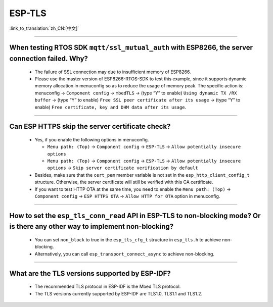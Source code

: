 ESP-TLS
=======

:link_to_translation:`zh_CN:[中文]`

.. raw:: html

   <style>
   body {counter-reset: h2}
     h2 {counter-reset: h3}
     h2:before {counter-increment: h2; content: counter(h2) ". "}
     h3:before {counter-increment: h3; content: counter(h2) "." counter(h3) ". "}
     h2.nocount:before, h3.nocount:before, { content: ""; counter-increment: none }
   </style>

--------------

When testing RTOS SDK ``mqtt/ssl_mutual_auth`` with ESP8266, the server connection failed. Why?
-------------------------------------------------------------------------------------------------------------------------------

  - The failure of SSL connection may due to insufficient memory of ESP8266.
  - Please use the master version of ESP8266-RTOS-SDK to test this example, since it supports dynamic memory allocation in menuconfig so as to reduce the usage of memory peak. The specific action is: menuconfig -> ``Component config`` -> ``mbedTLS`` -> (type “Y” to enable) ``Using dynamic TX /RX buffer`` -> (type “Y” to enable) ``Free SSL peer certificate after its usage`` -> (type “Y” to enable) ``Free certificate, key and DHM data after its usage``.

----------------

Can ESP HTTPS skip the server certificate check?
--------------------------------------------------------------------------------------------------------------------------------

  - Yes, if you enable the following options in menuconfig.

    - ``Menu path: (Top)`` -> ``Component config`` -> ``ESP-TLS`` -> ``Allow potentially insecure options``
    - ``Menu path: (Top)`` -> ``Component config`` -> ``ESP-TLS`` -> ``Allow potentially insecure options`` -> ``Skip server certificate verification by default``

  - Besides, make sure that the ``cert_pem`` member variable is not set in the ``esp_http_client_config_t`` structure. Otherwise, the server certificate will still be verified with this CA certificate.
  - If you want to test HTTP OTA at the same time, you need to enable the ``Menu path: (Top)`` -> ``Component config`` -> ``ESP HTTPS OTA`` -> ``Allow HTTP for OTA`` option in menuconfig.

----------------

How to set the ``esp_tls_conn_read`` API in ESP-TLS to non-blocking mode? Or is there any other way to implement non-blocking?
--------------------------------------------------------------------------------------------------------------------------------

  - You can set ``non_block`` to true in the ``esp_tls_cfg_t`` structure in ``esp_tls.h`` to achieve non-blocking.
  - Alternatively, you can call ``esp_transport_connect_async`` to achieve non-blocking.

----------------

What are the TLS versions supported by ESP-IDF?
-----------------------------------------------------------------------------------------------------------

  - The recommended TLS protocol in ESP-IDF is the Mbed TLS protocol.
  - The TLS versions currently supported by ESP-IDF are TLS1.0, TLS1.1 and TLS1.2.
